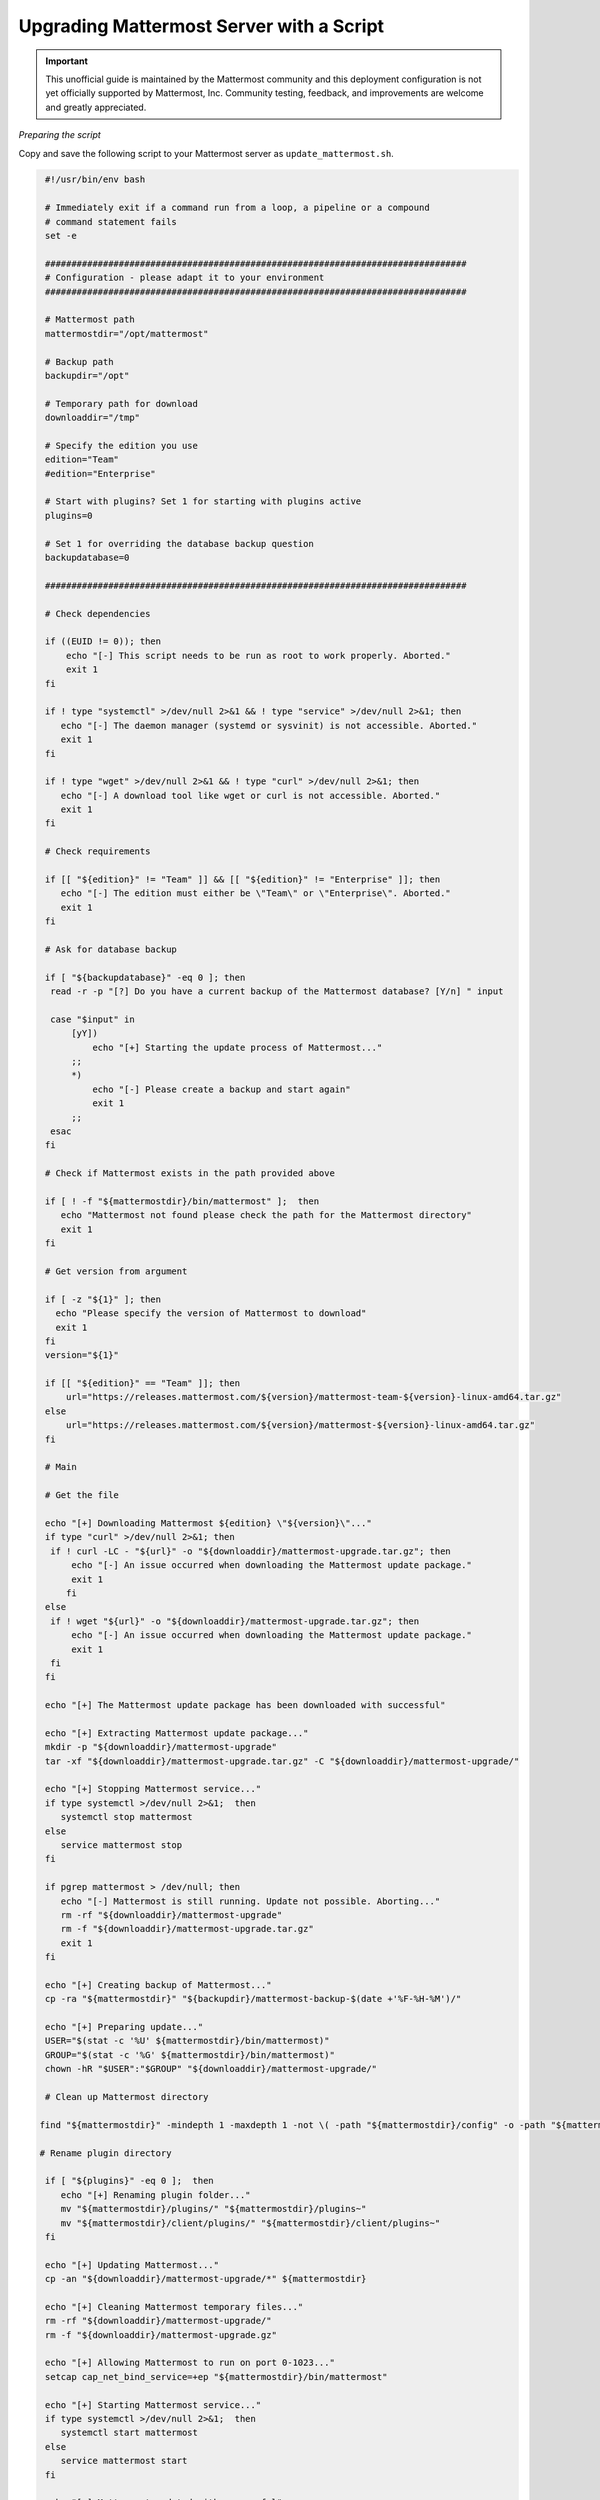 Upgrading Mattermost Server with a Script
=========================================

.. important:: This unofficial guide is maintained by the Mattermost community and this deployment configuration is not yet officially supported by Mattermost, Inc. Community testing, feedback, and improvements are welcome and greatly appreciated.

*Preparing the script*

Copy and save the following script to your Mattermost server as ``update_mattermost.sh``.

.. code-block:: sh

   #!/usr/bin/env bash

   # Immediately exit if a command run from a loop, a pipeline or a compound
   # command statement fails
   set -e

   ################################################################################
   # Configuration - please adapt it to your environment
   ################################################################################

   # Mattermost path
   mattermostdir="/opt/mattermost"

   # Backup path
   backupdir="/opt"

   # Temporary path for download
   downloaddir="/tmp"

   # Specify the edition you use
   edition="Team"
   #edition="Enterprise"

   # Start with plugins? Set 1 for starting with plugins active
   plugins=0

   # Set 1 for overriding the database backup question
   backupdatabase=0

   ################################################################################

   # Check dependencies

   if ((EUID != 0)); then
       echo "[-] This script needs to be run as root to work properly. Aborted."
       exit 1
   fi

   if ! type "systemctl" >/dev/null 2>&1 && ! type "service" >/dev/null 2>&1; then
      echo "[-] The daemon manager (systemd or sysvinit) is not accessible. Aborted."
      exit 1
   fi

   if ! type "wget" >/dev/null 2>&1 && ! type "curl" >/dev/null 2>&1; then
      echo "[-] A download tool like wget or curl is not accessible. Aborted."
      exit 1
   fi

   # Check requirements

   if [[ "${edition}" != "Team" ]] && [[ "${edition}" != "Enterprise" ]]; then
      echo "[-] The edition must either be \"Team\" or \"Enterprise\". Aborted."
      exit 1
   fi

   # Ask for database backup
   
   if [ "${backupdatabase}" -eq 0 ]; then
    read -r -p "[?] Do you have a current backup of the Mattermost database? [Y/n] " input

    case "$input" in
        [yY])
            echo "[+] Starting the update process of Mattermost..."
        ;;
        *)
            echo "[-] Please create a backup and start again"
            exit 1
        ;;
    esac
   fi

   # Check if Mattermost exists in the path provided above
 
   if [ ! -f "${mattermostdir}/bin/mattermost" ];  then
      echo "Mattermost not found please check the path for the Mattermost directory"
      exit 1
   fi

   # Get version from argument

   if [ -z "${1}" ]; then
     echo "Please specify the version of Mattermost to download"
     exit 1
   fi
   version="${1}"

   if [[ "${edition}" == "Team" ]]; then
       url="https://releases.mattermost.com/${version}/mattermost-team-${version}-linux-amd64.tar.gz"
   else
       url="https://releases.mattermost.com/${version}/mattermost-${version}-linux-amd64.tar.gz"
   fi

   # Main

   # Get the file

   echo "[+] Downloading Mattermost ${edition} \"${version}\"..."
   if type "curl" >/dev/null 2>&1; then
    if ! curl -LC - "${url}" -o "${downloaddir}/mattermost-upgrade.tar.gz"; then
        echo "[-] An issue occurred when downloading the Mattermost update package."
        exit 1
       fi
   else
    if ! wget "${url}" -o "${downloaddir}/mattermost-upgrade.tar.gz"; then
        echo "[-] An issue occurred when downloading the Mattermost update package."
        exit 1
    fi
   fi

   echo "[+] The Mattermost update package has been downloaded with successful"

   echo "[+] Extracting Mattermost update package..."
   mkdir -p "${downloaddir}/mattermost-upgrade"
   tar -xf "${downloaddir}/mattermost-upgrade.tar.gz" -C "${downloaddir}/mattermost-upgrade/"

   echo "[+] Stopping Mattermost service..."
   if type systemctl >/dev/null 2>&1;  then
      systemctl stop mattermost
   else
      service mattermost stop
   fi

   if pgrep mattermost > /dev/null; then
      echo "[-] Mattermost is still running. Update not possible. Aborting..."
      rm -rf "${downloaddir}/mattermost-upgrade"
      rm -f "${downloaddir}/mattermost-upgrade.tar.gz"
      exit 1
   fi

   echo "[+] Creating backup of Mattermost..."
   cp -ra "${mattermostdir}" "${backupdir}/mattermost-backup-$(date +'%F-%H-%M')/"

   echo "[+] Preparing update..."
   USER="$(stat -c '%U' ${mattermostdir}/bin/mattermost)"
   GROUP="$(stat -c '%G' ${mattermostdir}/bin/mattermost)"
   chown -hR "$USER":"$GROUP" "${downloaddir}/mattermost-upgrade/"

   # Clean up Mattermost directory
  
  find "${mattermostdir}" -mindepth 1 -maxdepth 1 -not \( -path "${mattermostdir}/config" -o -path "${mattermostdir}/logs" -o -path "${mattermostdir}/plugins" -o     -path "${mattermostdir}/data" \) -delete

  # Rename plugin directory

   if [ "${plugins}" -eq 0 ];  then
      echo "[+] Renaming plugin folder..."
      mv "${mattermostdir}/plugins/" "${mattermostdir}/plugins~"
      mv "${mattermostdir}/client/plugins/" "${mattermostdir}/client/plugins~"
   fi

   echo "[+] Updating Mattermost..."
   cp -an "${downloaddir}/mattermost-upgrade/*" ${mattermostdir}

   echo "[+] Cleaning Mattermost temporary files..."
   rm -rf "${downloaddir}/mattermost-upgrade/"
   rm -f "${downloaddir}/mattermost-upgrade.gz"

   echo "[+] Allowing Mattermost to run on port 0-1023..."
   setcap cap_net_bind_service=+ep "${mattermostdir}/bin/mattermost"

   echo "[+] Starting Mattermost service..."
   if type systemctl >/dev/null 2>&1;  then
      systemctl start mattermost
   else
      service mattermost start
   fi

   echo "[+] Mattermost updated with successful"

   if [ "${plugins}" -eq 0 ];  then
      echo "*************************************************"
      echo "Dont forget to reactivate your plugins"
      echo "mv \"${mattermostdir}/plugins~\" \"${mattermostdir}/plugins\""
      echo "mv \"${mattermostdir}/client/plugins\" \"${mattermostdir}/client/plugins~\""
      echo "*************************************************"
   fi

Make it executable.

.. code-block:: sh

   # chmod +x ./update_mattermost.sh

Please adjust the parameters at the beginning of the script according to your environment.

*Start the script*

To start the update process, start the script and add the desired version number as an argument.

.. code-block:: sh

   # ./upgrade_mattermost.sh <VERSION>

Example:

.. code-block:: sh

   # ./upgrade_mattermost.sh 5.26.0
